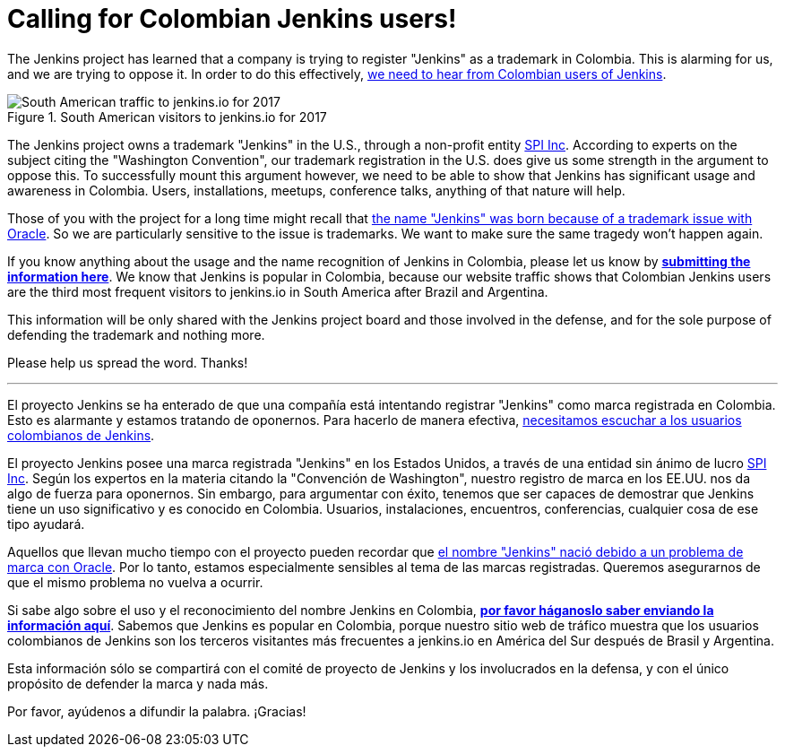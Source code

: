= Calling for Colombian Jenkins users!
:page-layout: blog
:page-tags: feedback, general

:page-author: kohsuke


The Jenkins project has learned that a company is trying to register "Jenkins" as a trademark in Colombia. This is alarming for us, and we are trying to oppose it. In order to do this effectively, link:https://goo.gl/forms/Ekt6YhaaAwhrS9GT2[we need to hear from Colombian users of Jenkins].

.South American visitors to jenkins.io for 2017
image::/images/images/post-images/colombia/south-america-2017.png[South American traffic to jenkins.io for 2017, role=right]

The Jenkins project owns a trademark "Jenkins" in the U.S., through a non-profit entity link:https://www.spi-inc.org/[SPI Inc]. According to experts on the subject citing the "Washington Convention", our trademark registration in the U.S. does give us some strength in the argument to oppose this. To successfully mount this argument however, we need to be able to show that Jenkins has significant usage and awareness in Colombia. Users, installations, meetups, conference talks, anything of that nature will help.



Those of you with the project for a long time might recall that link:https://wiki.jenkins.io/pages/viewpage.action?pageId=53608972[the name "Jenkins" was born because of a trademark issue with Oracle]. So we are particularly sensitive to the issue is trademarks. We want to make sure the same tragedy won't happen again.

If you know anything about the usage and the name recognition of Jenkins in Colombia, please let us know by *link:https://goo.gl/forms/Ekt6YhaaAwhrS9GT2[submitting the information here]*. We know that Jenkins is popular in Colombia, because our website traffic shows that Colombian Jenkins users are the third most frequent visitors to jenkins.io in South America after Brazil and Argentina.

This information will be only shared with the Jenkins project board and those involved in the defense, and for the sole purpose of defending the trademark and nothing more.

Please help us spread the word. Thanks!

---

El proyecto Jenkins se ha enterado de que una compañía está intentando registrar "Jenkins" como marca registrada en Colombia. Esto es alarmante y estamos tratando de oponernos. Para hacerlo de manera efectiva, link:https://goo.gl/forms/Ekt6YhaaAwhrS9GT2[necesitamos escuchar a los usuarios colombianos de Jenkins].

El proyecto Jenkins posee una marca registrada "Jenkins" en los Estados Unidos, a través de una entidad sin ánimo de lucro link:https://www.spi-inc.org/[SPI Inc]. Según los expertos en la materia citando la "Convención de Washington", nuestro registro de marca en los EE.UU. nos da algo de fuerza para oponernos. Sin embargo, para argumentar con éxito, tenemos que ser capaces de demostrar que Jenkins tiene un uso significativo y es conocido en Colombia. Usuarios, instalaciones, encuentros, conferencias, cualquier cosa de ese tipo ayudará.

Aquellos que llevan mucho tiempo con el proyecto pueden recordar que link:https://wiki.jenkins.io/pages/viewpage.action?pageId=53608972[el nombre "Jenkins" nació debido a un problema de marca con Oracle]. Por lo tanto, estamos especialmente sensibles al tema de las marcas registradas. Queremos asegurarnos de que el mismo problema no vuelva a ocurrir.

Si sabe algo sobre el uso y el reconocimiento del nombre Jenkins en Colombia, *link:https://goo.gl/forms/Ekt6YhaaAwhrS9GT2[por favor háganoslo saber enviando la información aquí]*. Sabemos que Jenkins es popular en Colombia, porque nuestro sitio web de tráfico muestra que los usuarios colombianos de Jenkins son los terceros visitantes más frecuentes a jenkins.io en América del Sur después de Brasil y Argentina.

Esta información sólo se compartirá con el comité de proyecto de Jenkins y los involucrados en la defensa, y con el único propósito de defender la marca y nada más.

Por favor, ayúdenos a difundir la palabra. ¡Gracias!
